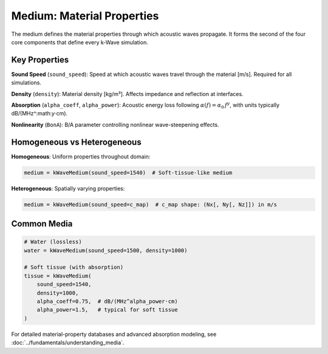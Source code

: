 Medium: Material Properties
===========================

The medium defines the material properties through which acoustic waves propagate. It forms the second of the four core components that define every k-Wave simulation.

Key Properties
--------------

**Sound Speed** (``sound_speed``): Speed at which acoustic waves travel through the material [m/s]. Required for all simulations.

**Density** (``density``): Material density [kg/m³]. Affects impedance and reflection at interfaces.

**Absorption** (``alpha_coeff``, ``alpha_power``): Acoustic energy loss following :math:`\alpha(f)=\alpha_0\,f^{y}`, with units typically dB/(MHz^:math:`y`·cm).

**Nonlinearity** (``BonA``): B/A parameter controlling nonlinear wave-steepening effects.

Homogeneous vs Heterogeneous
----------------------------

**Homogeneous**: Uniform properties throughout domain:

.. code-block:: python

   medium = kWaveMedium(sound_speed=1540)  # Soft-tissue-like medium

**Heterogeneous**: Spatially varying properties:

.. code-block:: python

   medium = kWaveMedium(sound_speed=c_map)  # c_map shape: (Nx[, Ny[, Nz]]) in m/s

Common Media
------------

.. code-block:: python

   # Water (lossless)
   water = kWaveMedium(sound_speed=1500, density=1000)
   
   # Soft tissue (with absorption)
   tissue = kWaveMedium(
       sound_speed=1540,
       density=1000,
       alpha_coeff=0.75,  # dB/(MHz^alpha_power·cm)
       alpha_power=1.5,   # typical for soft tissue
   )

For detailed material-property databases and advanced absorption modeling, see :doc:`../fundamentals/understanding_media`. 